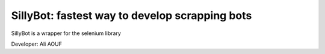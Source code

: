 SillyBot: fastest way to develop scrapping bots
=================================

SillyBot is a wrapper for the selenium library

Developer: Ali AOUF

+-------------+-------------------------------------------------------------------------+
| Features    | value                                                                   |
+=============+=========================================================================+
| Authors     | `Authors.md <https://github.com/40uf411/SillyBot/master/AUTHORS.md>`__   |
+-------------+-------------------------------------------------------------------------+
| Release     | 0.1 (22.06)                                                             |
+-------------+-------------------------------------------------------------------------+
| License     | `GPL 2.0 <https://github.com/40uf411/SillyBot/master/LICENSE>`__         |
+-------------+-------------------------------------------------------------------------+
| Tracker     | `40uf411/SillyBot/Issues <https://github.com/40uf411/SillyBot/issues>`__   |
+-------------+-------------------------------------------------------------------------+
| Source      | `Github <http://github.com/40uf411/SillyBot>`__                          |
+-------------+-------------------------------------------------------------------------+
| Feedbacks   | `Comments <https://github.com/40uf411/SillyBot/>`__                      |
+-------------+-------------------------------------------------------------------------+
| Accounts    | [@Twitter](https://twitter.com/40uf411))                                |
+-------------+-------------------------------------------------------------------------+

